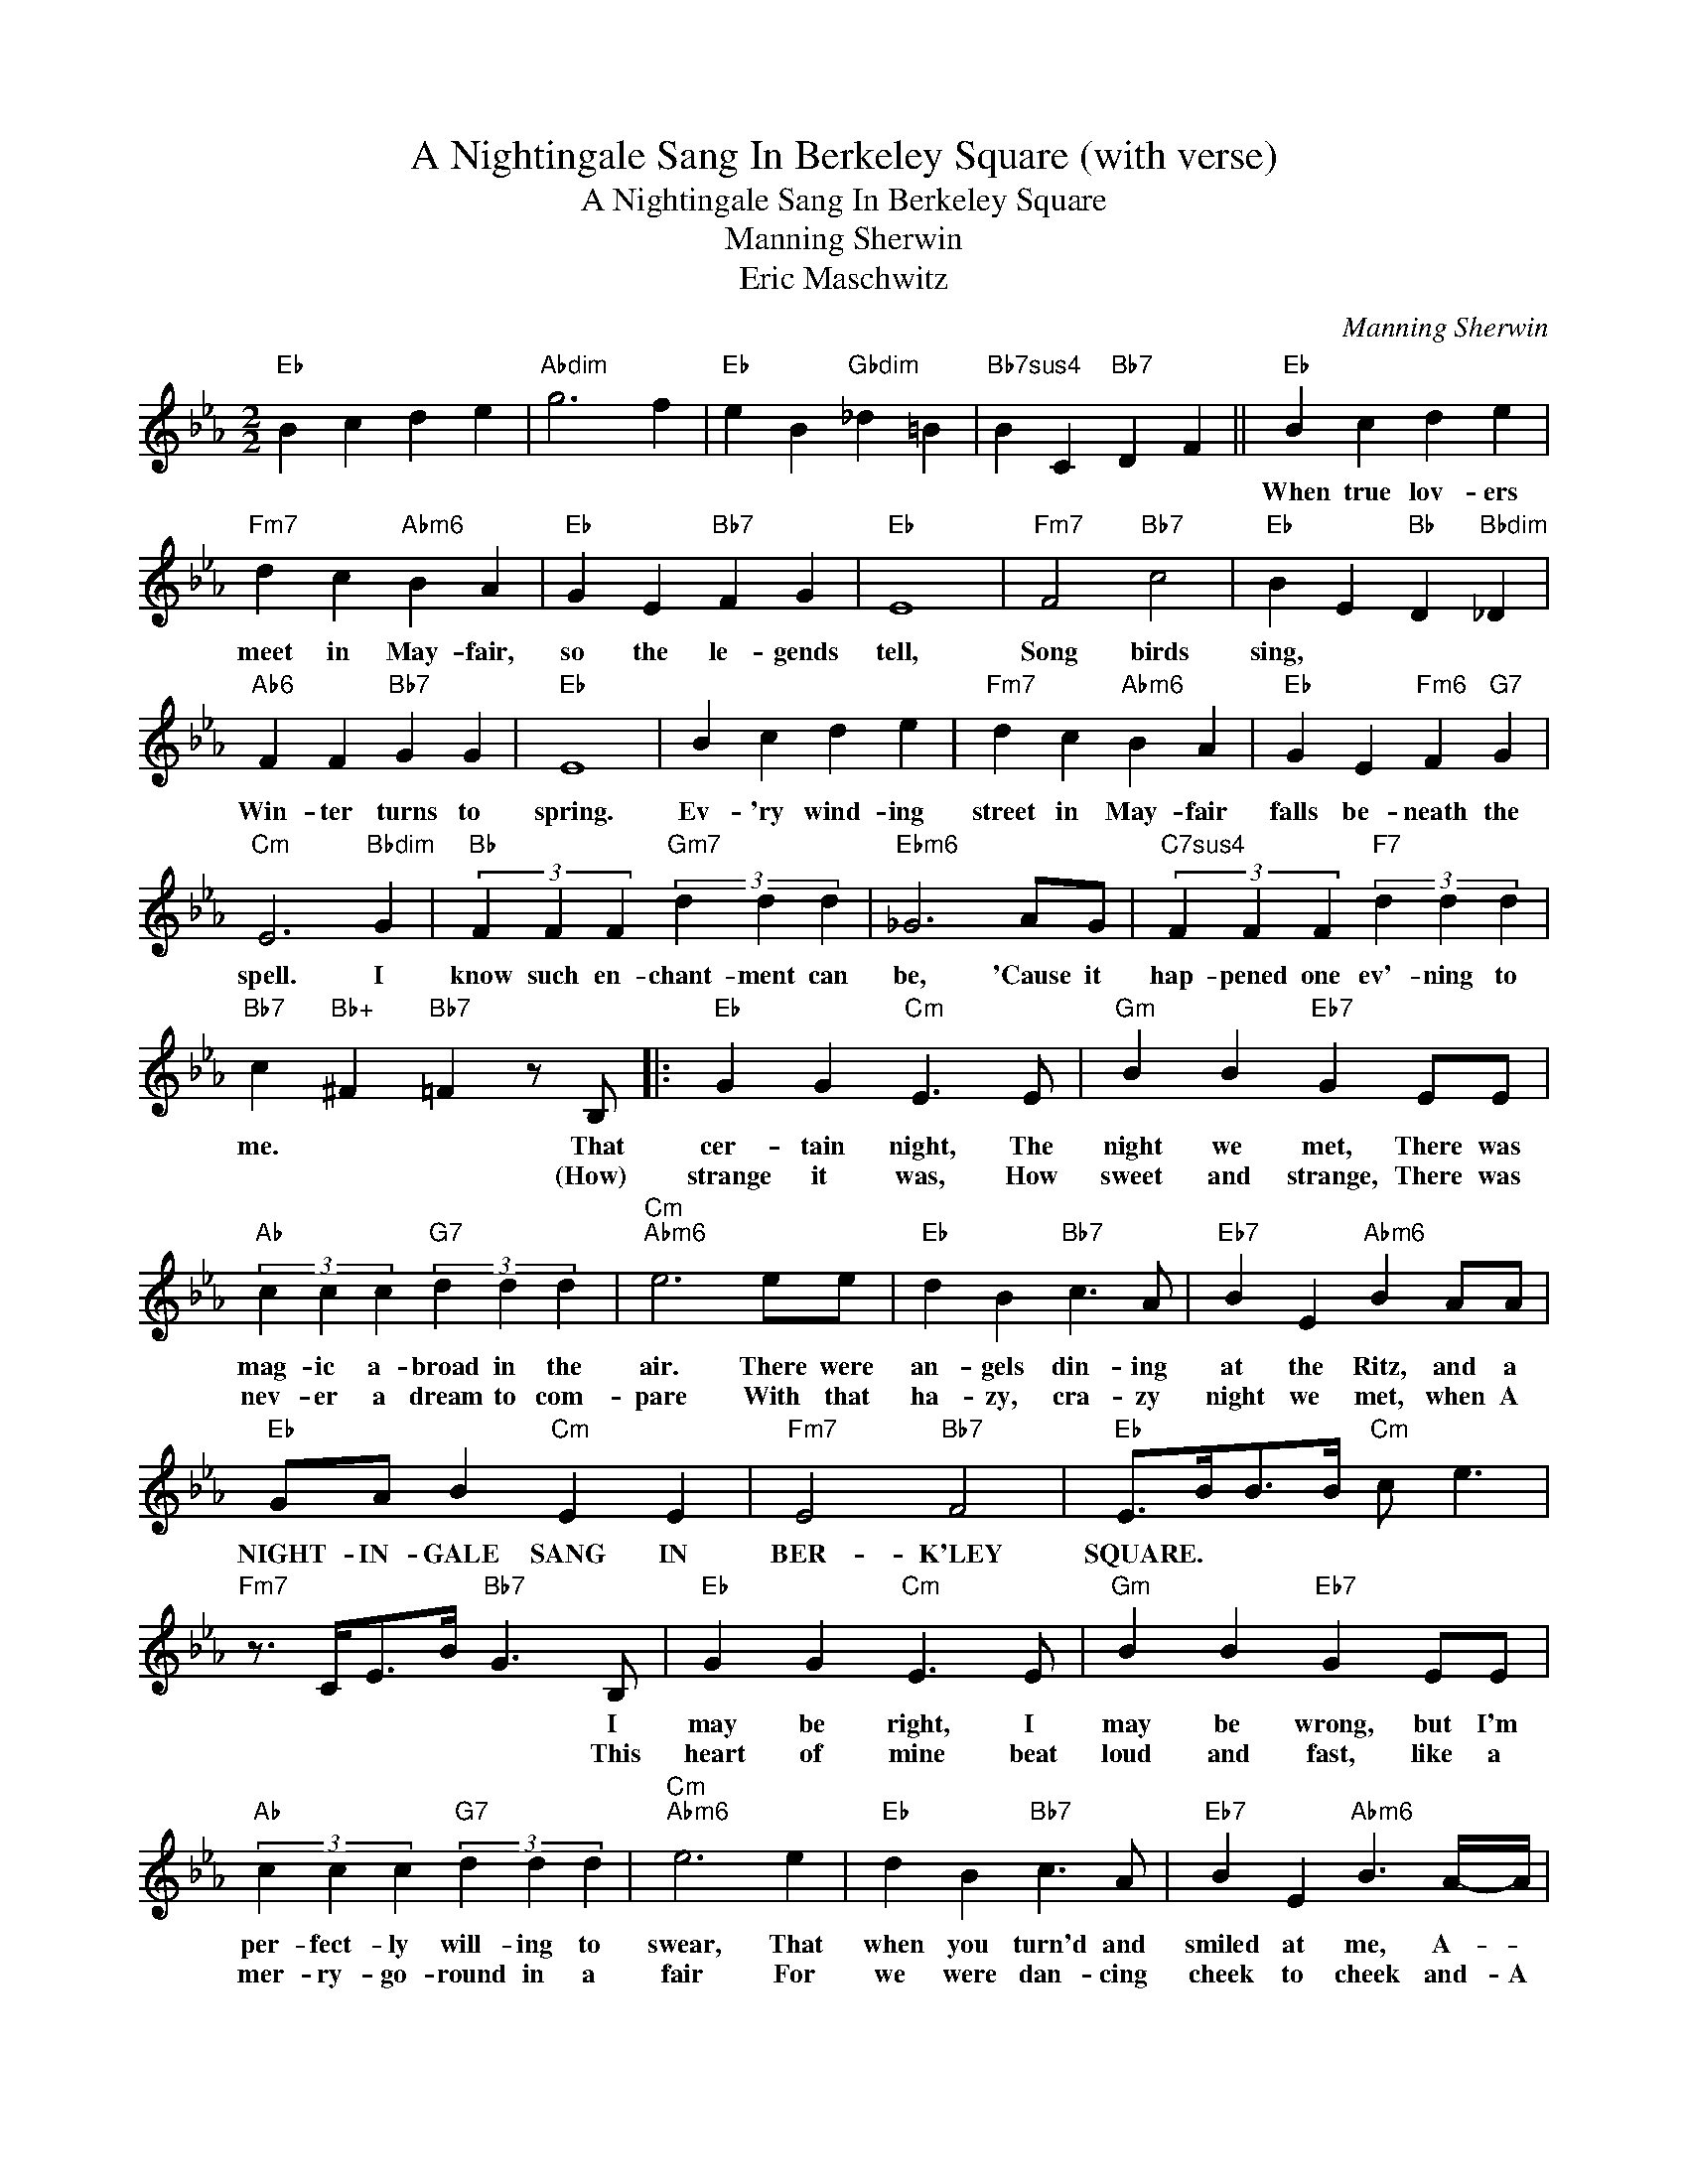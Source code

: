 X:1
T:A Nightingale Sang In Berkeley Square (with verse)
T:A Nightingale Sang In Berkeley Square
T:Manning Sherwin
T:Eric Maschwitz
C:Manning Sherwin
Z:All Rights Reserved
L:1/4
M:2/2
K:Eb
V:1 treble 
%%MIDI program 40
%%MIDI control 7 100
%%MIDI control 10 64
V:1
"Eb" B c d e |"Abdim" g3 f |"Eb" e B"Gbdim" _d =B |"Bb7sus4" B C"Bb7" D F ||"Eb" B c d e | %5
w: ||||When true lov- ers|
w: |||||
"Fm7" d c"Abm6" B A |"Eb" G E"Bb7" F G |"Eb" E4 |"Fm7" F2"Bb7" c2 |"Eb" B E"Bb" D"Bbdim" _D | %10
w: meet in May- fair,|so the le- gends|tell,|Song birds|sing, * * *|
w: |||||
"Ab6" F F"Bb7" G G |"Eb" E4 | B c d e |"Fm7" d c"Abm6" B A |"Eb" G E"Fm6" F"G7" G | %15
w: Win- ter turns to|spring.|Ev- 'ry wind- ing|street in May- fair|falls be- neath the|
w: |||||
"Cm" E3"Bbdim" G |"Bb" (3F F F"Gm7" (3d d d |"Ebm6" _G3 A/G/ |"C7sus4" (3F F F"F7" (3d d d | %19
w: spell. I|know such en- chant- ment can|be, 'Cause it|hap- pened one ev'- ning to|
w: ||||
"Bb7" c"Bb+" ^F"Bb7" =F z/ B,/ |:"Eb" G G"Cm" E3/2 E/ |"Gm" B B"Eb7" G E/E/ | %22
w: me. * * That|cer- tain night, The|night we met, There was|
w: * * * (How)|strange it was, How|sweet and strange, There was|
"Ab" (3c c c"G7" (3d d d |"Cm""Abm6" e3 e/e/ |"Eb" d B"Bb7" c3/2 A/ |"Eb7" B E"Abm6" B A/A/ | %26
w: mag- ic a- broad in the|air. There were|an- gels din- ing|at the Ritz, and a|
w: nev- er a dream to com-|pare With that|ha- zy, cra- zy|night we met, when A|
"Eb" G/A/ B"Cm" E E |"Fm7" E2"Bb7" F2 |"Eb" E/>B/B/>B/"Cm" c/ e3/2 | %29
w: NIGHT- IN- GALE SANG IN|BER- K'LEY|SQUARE. * * * * *|
w: |||
"Fm7" z3/4 C/<E/B/4"Bb7" G3/2 B,/ |"Eb" G G"Cm" E3/2 E/ |"Gm" B B"Eb7" G E/E/ | %32
w: * * * * I|may be right, I|may be wrong, but I'm|
w: * * * * This|heart of mine beat|loud and fast, like a|
"Ab" (3c c c"G7" (3d d d |"Cm""Abm6" e3 e |"Eb" d B"Bb7" c3/2 A/ |"Eb7" B E"Abm6" B3/2 A/4-A/4 | %36
w: per- fect- ly will- ing to|swear, That|when you turn'd and|smiled at me, A- *|
w: mer- ry- go- round in a|fair For|we were dan- cing|cheek to cheek and- A|
"Eb" G/A/ B"Cm" E E |"Fm7" E2"Bb7" F2 |"Eb" E/>B/B/>B/"Cm" c/ e3/2 |"Cm6/A" z3/4 c/<d/e/4"D7" d2 | %40
w: NIGHT- IN- GALE SANG IN|BER- K'LEY|SQUARE. * * * * *||
w: ||||
"G" z3/4 D/<=E/^F/4"Em" G/>=A/=B/>c/ |"Am7" d/ d"D7" =B/- B3/2 B/ |"Bm7" =A A"Bbdim" ^F3/2 F/ | %43
w: The moon that lin- gered o- ver|Lon- don town, * Poor|puz- zled moon, he|
w: When dawn came steal- ing up all|gold and blue * To|in- ter- rupt our|
"Am7" =E E"D6" D2 |"G" z3/4 D/<=E/^F/4"Em" G/>=A/=B/>c/ |"Am7" d/ d"D7" =B/- B3/2 B/ | %46
w: wore a frown,|How could he know we two were|so in love * The|
w: ren- dez- vous,|I still re- mem- ber how you|smiled and said * "Was|
"Bm7" =A A"Edim" G3/2 G/ |"Fm7" c c"Bb7" B3/2 B,/ |"Eb" G G"Cm" E3/2 E/ |"Gm" B B"Eb7" G E/E/ | %50
w: whole darn world seemed|up- side down. The|streets of town were|paved with stars it was|
w: that a dream or|was it true?" Our|home- ward step was|just as light As the|
"Ab" (3c c c"G7" (3d d d |"Cm" e3"Abm6" e |"Eb" d B"Bb7" c3/2 A/ |"Eb7" B E"Abm6" B3/2 A/ | %54
w: such- a ro- man- tic af-|fair and|as we kiss'd and|said "good- night" a|
w: tap- dan- cing feet of As-|taire and|like an e- cho|far a- way A|
"Eb" G/A/ B"Cm" E E |"Fm7" E2"Bb7" F2 |1"Eb" E/>B/B/>B/"Cm" c/ e3/2 || %57
w: NIGHT- IN- GALE SANG In|BER- K'LEY|SQUARE. * * * * *|
w: |||
"Fm7" z3/4 C/<D/E/4"Bb7" D3/2 B,/ :|2"Eb" E/>B/B/>B/"Cm" c/ e3/2 ||"Fm7" z/ c/B/A/"Bb7" G F | %60
w: * * * * How|SQUARE. * * * * *|I know 'cause I was|
w: |||
"Bbm6" G F"C7" =E2 |"Abm6" E/A/G/F/"Ab" E"Bb7" D |"Eb" E/>B/B/>B/"Cm" c/"Cm7" e3/2 | %63
w: there, * *|* That night in Ber- k'ley|SQUARE * * * * *|
w: |||
"Abm6" f2"Eb" e z |] %64
w: |
w: |

